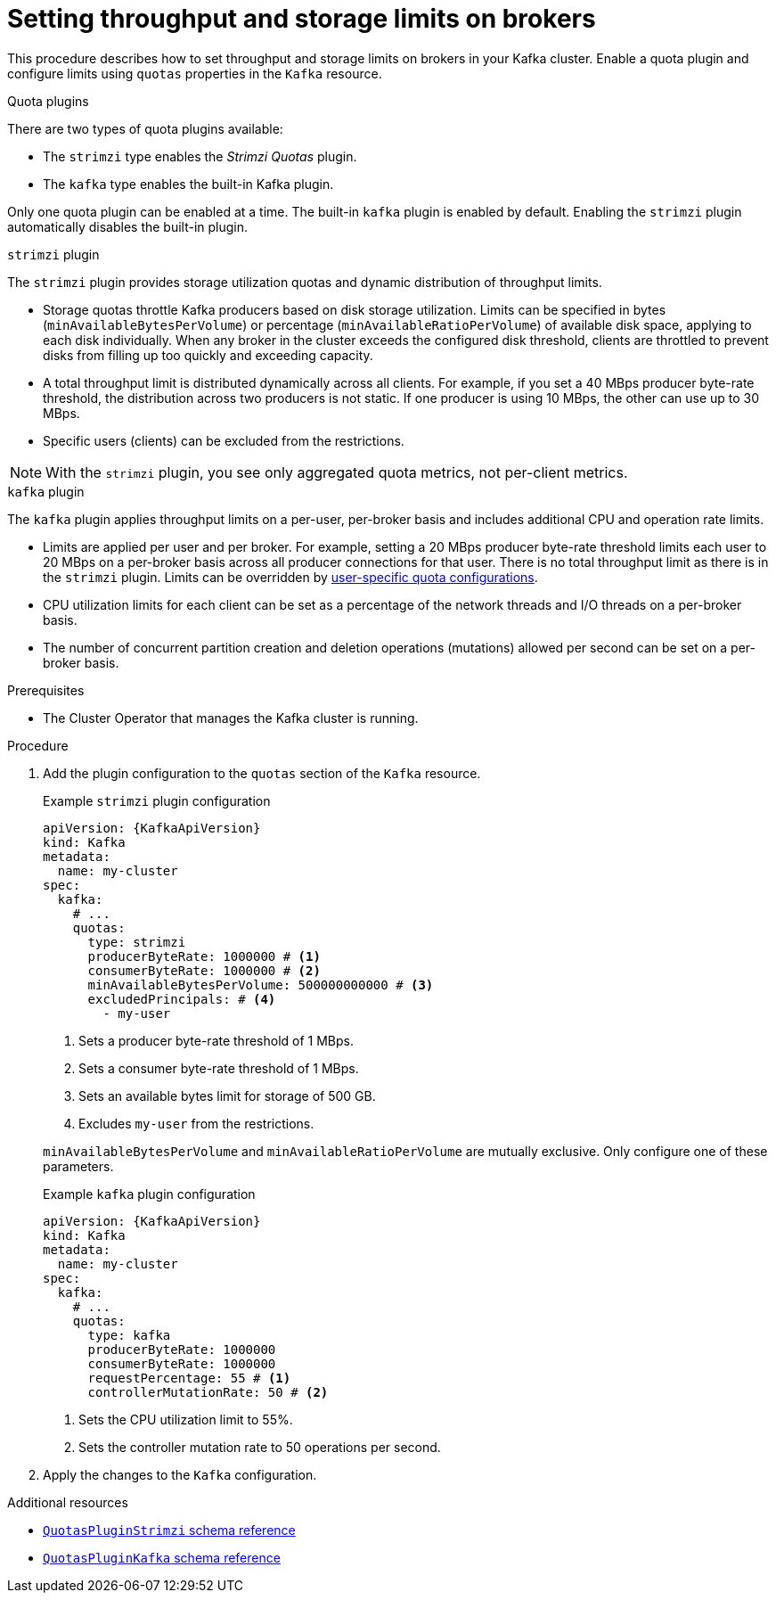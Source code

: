 // Module included in the following assemblies:
//
// assembly-config.adoc

[id='proc-setting-broker-limits-{context}']

= Setting throughput and storage limits on brokers

[role="_abstract"]
This procedure describes how to set throughput and storage limits on brokers in your Kafka cluster.
Enable a quota plugin and configure limits using `quotas` properties in the `Kafka` resource.

.Quota plugins

There are two types of quota plugins available:

* The `strimzi` type enables the _Strimzi Quotas_ plugin.
* The `kafka` type enables the built-in Kafka plugin. 

Only one quota plugin can be enabled at a time. 
The built-in `kafka` plugin is enabled by default.
Enabling the `strimzi` plugin automatically disables the built-in plugin.

.`strimzi` plugin

The `strimzi` plugin provides storage utilization quotas and dynamic distribution of throughput limits.

* Storage quotas throttle Kafka producers based on disk storage utilization. 
Limits can be specified in bytes (`minAvailableBytesPerVolume`) or percentage (`minAvailableRatioPerVolume`) of available disk space, applying to each disk individually. 
When any broker in the cluster exceeds the configured disk threshold, clients are throttled to prevent disks from filling up too quickly and exceeding capacity.
* A total throughput limit is distributed dynamically across all clients.
For example, if you set a 40 MBps producer byte-rate threshold, the distribution across two producers is not static. 
If one producer is using 10 MBps, the other can use up to 30 MBps.
* Specific users (clients) can be excluded from the restrictions.

NOTE: With the `strimzi` plugin, you see only aggregated quota metrics, not per-client metrics.

.`kafka` plugin

The `kafka` plugin applies throughput limits on a per-user, per-broker basis and includes additional CPU and operation rate limits.

* Limits are applied per user and per broker. 
For example, setting a 20 MBps producer byte-rate threshold limits each user to 20 MBps on a per-broker basis across all producer connections for that user. 
There is no total throughput limit as there is in the `strimzi` plugin.
Limits can be overridden by xref:con-configuring-client-quotas-str[user-specific quota configurations].
* CPU utilization limits for each client can be set as a percentage of the network threads and I/O threads on a per-broker basis.
* The number of concurrent partition creation and deletion operations (mutations) allowed per second can be set on a per-broker basis.

.Prerequisites

* The Cluster Operator that manages the Kafka cluster is running.

.Procedure

. Add the plugin configuration to the `quotas` section of the `Kafka` resource.
+
--
.Example `strimzi` plugin configuration
[source,yaml,subs="+attributes"]
----
apiVersion: {KafkaApiVersion}
kind: Kafka
metadata:
  name: my-cluster
spec:
  kafka:
    # ...
    quotas:
      type: strimzi
      producerByteRate: 1000000 # <1>
      consumerByteRate: 1000000 # <2>
      minAvailableBytesPerVolume: 500000000000 # <3>
      excludedPrincipals: # <4>
        - my-user
----
<1> Sets a producer byte-rate threshold of 1 MBps.
<2> Sets a consumer byte-rate threshold of 1 MBps.
<3> Sets an available bytes limit for storage of 500 GB.
<4> Excludes `my-user` from the restrictions.

`minAvailableBytesPerVolume` and `minAvailableRatioPerVolume` are mutually exclusive.
Only configure one of these parameters.
--
+
.Example `kafka` plugin configuration
[source,yaml,subs="+attributes"]
----
apiVersion: {KafkaApiVersion}
kind: Kafka
metadata:
  name: my-cluster
spec:
  kafka:
    # ...
    quotas:
      type: kafka
      producerByteRate: 1000000
      consumerByteRate: 1000000
      requestPercentage: 55 # <1>
      controllerMutationRate: 50 # <2>
----
<1> Sets the CPU utilization limit to 55%.
<2> Sets the controller mutation rate to 50 operations per second.

. Apply the changes to the `Kafka` configuration.

[role="_additional-resources"]
.Additional resources

* link:{BookURLConfiguring}#type-QuotasPluginStrimzi-reference[`QuotasPluginStrimzi` schema reference^]
* link:{BookURLConfiguring}#type-QuotasPluginKafka-reference[`QuotasPluginKafka` schema reference^]

